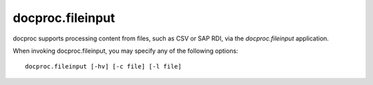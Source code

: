 .. _fileinput:

docproc.fileinput
=================

docproc supports processing content from files, such as CSV or SAP RDI, via
the *docproc.fileinput* application.

When invoking docproc.fileinput, you may specify any of the following options::

    docproc.fileinput [-hv] [-c file] [-l file]

.. option:: -c <file>

   Load the configuration from the passed file.

.. option:: -h

   Print a short description of all command-line options and exit.

.. option:: -l <file>

   Log information to the passed file.

.. option:: -v

   Print version details and information about the build configuration and exit.

